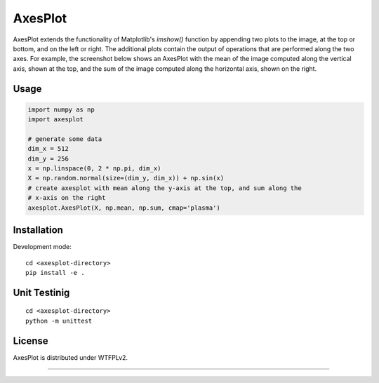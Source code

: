 AxesPlot
========

AxesPlot extends the functionality of Matplotlib's `imshow()` function by
appending two plots to the image, at the top or bottom, and on the left or
right. The additional plots contain the output of operations that are performed
along the two axes. For example, the screenshot below shows an AxesPlot with
the mean of the image computed along the vertical axis, shown at the top, and
the sum of the image computed along the horizontal axis, shown on the right.

.. class:: no-web

    .. image:: https://github.com/jayanthc/axesplot/blob/master/examples/example.png
        :alt: AxesPlot screenshot
        :width: 100%
        :align: center


Usage
-----

.. code:: python

    import numpy as np
    import axesplot

    # generate some data
    dim_x = 512
    dim_y = 256
    x = np.linspace(0, 2 * np.pi, dim_x)
    X = np.random.normal(size=(dim_y, dim_x)) + np.sin(x)
    # create axesplot with mean along the y-axis at the top, and sum along the
    # x-axis on the right
    axesplot.AxesPlot(X, np.mean, np.sum, cmap='plasma')

Installation
------------

Development mode:

::

    cd <axesplot-directory>
    pip install -e .

Unit Testinig
------------

::

    cd <axesplot-directory>
    python -m unittest

License
-------

AxesPlot is distributed under WTFPLv2.


----
